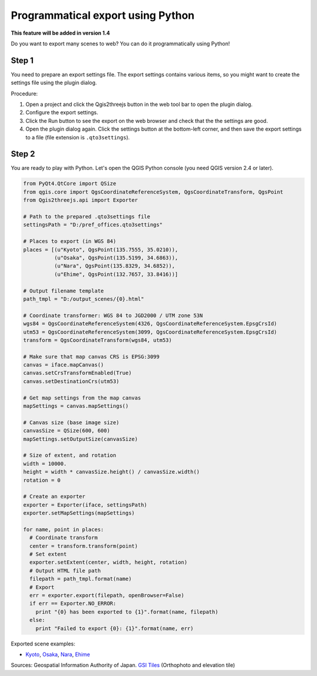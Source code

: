 Programmatical export using Python
==================================

**This feature will be added in version 1.4**

Do you want to export many scenes to web? You can do it programmatically
using Python!

Step 1
~~~~~~

You need to prepare an export settings file. The export settings
contains various items, so you might want to create the settings file
using the plugin dialog.

Procedure:

1. Open a project and click the Qgis2threejs button in the web tool bar
   to open the plugin dialog.
2. Configure the export settings.
3. Click the Run button to see the export on the web browser and check
   that the the settings are good.
4. Open the plugin dialog again. Click the settings button at the
   bottom-left corner, and then save the export settings to a file (file
   extension is ``.qto3settings``).

Step 2
~~~~~~

You are ready to play with Python. Let's open the QGIS Python console
(you need QGIS version 2.4 or later).

.. code:: Python

    from PyQt4.QtCore import QSize
    from qgis.core import QgsCoordinateReferenceSystem, QgsCoordinateTransform, QgsPoint
    from Qgis2threejs.api import Exporter

    # Path to the prepared .qto3settings file
    settingsPath = "D:/pref_offices.qto3settings"

    # Places to export (in WGS 84)
    places = [(u"Kyoto", QgsPoint(135.7555, 35.0210)),
              (u"Osaka", QgsPoint(135.5199, 34.6863)),
              (u"Nara", QgsPoint(135.8329, 34.6852)),
              (u"Ehime", QgsPoint(132.7657, 33.8416))]

    # Output filename template
    path_tmpl = "D:/output_scenes/{0}.html"

    # Coordinate transformer: WGS 84 to JGD2000 / UTM zone 53N 
    wgs84 = QgsCoordinateReferenceSystem(4326, QgsCoordinateReferenceSystem.EpsgCrsId)
    utm53 = QgsCoordinateReferenceSystem(3099, QgsCoordinateReferenceSystem.EpsgCrsId)
    transform = QgsCoordinateTransform(wgs84, utm53)

    # Make sure that map canvas CRS is EPSG:3099
    canvas = iface.mapCanvas()
    canvas.setCrsTransformEnabled(True)
    canvas.setDestinationCrs(utm53)

    # Get map settings from the map canvas
    mapSettings = canvas.mapSettings()

    # Canvas size (base image size)
    canvasSize = QSize(600, 600)
    mapSettings.setOutputSize(canvasSize)

    # Size of extent, and rotation
    width = 10000.
    height = width * canvasSize.height() / canvasSize.width()
    rotation = 0

    # Create an exporter
    exporter = Exporter(iface, settingsPath)
    exporter.setMapSettings(mapSettings)

    for name, point in places:
      # Coordinate transform
      center = transform.transform(point)
      # Set extent
      exporter.setExtent(center, width, height, rotation)
      # Output HTML file path
      filepath = path_tmpl.format(name)
      # Export
      err = exporter.export(filepath, openBrowser=False)
      if err == Exporter.NO_ERROR:
        print "{0} has been exported to {1}".format(name, filepath)
      else:
        print "Failed to export {0}: {1}".format(name, err)

Exported scene examples:

-  `Kyoto <https://dl.dropboxusercontent.com/u/21526091/qgis-plugins/samples/python_export/pref_offices/Kyoto.html>`__,
   `Osaka <https://dl.dropboxusercontent.com/u/21526091/qgis-plugins/samples/python_export/pref_offices/Osaka.html>`__,
   `Nara <https://dl.dropboxusercontent.com/u/21526091/qgis-plugins/samples/python_export/pref_offices/Nara.html>`__,
   `Ehime <https://dl.dropboxusercontent.com/u/21526091/qgis-plugins/samples/python_export/pref_offices/Ehime.html>`__

Sources: Geospatial Information Authority of Japan. `GSI
Tiles <http://portal.cyberjapan.jp/help/development/>`__ (Orthophoto and
elevation tile)
